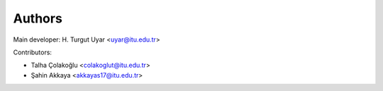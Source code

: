 Authors
=======

Main developer:  H. Turgut Uyar <uyar@itu.edu.tr>

Contributors:

- Talha Çolakoğlu <colakoglut@itu.edu.tr>
- Şahin Akkaya <akkayas17@itu.edu.tr>
